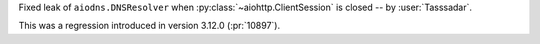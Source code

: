 Fixed leak of ``aiodns.DNSResolver`` when :py:class:`~aiohttp.ClientSession` is closed -- by :user:`Tasssadar`.

This was a regression introduced in version 3.12.0 (:pr:`10897`).
